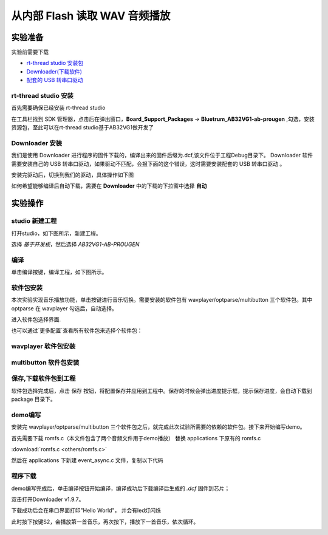 ===============================
从内部 Flash 读取 WAV 音频播放
===============================

实验准备
========

实验前需要下载

+ `rt-thread studio 安装包 <https://www.rt-thread.org/page/studio.html>`_ 
+ `Downloader(下载软件) <https://gitee.com/bluetrum/Downloader/blob/main/Downloader_v1.9.7.zip>`_ 
+ `配套的 USB 转串口驱动 <https://gitee.com/bluetrum/Downloader/blob/main/CP210x_Windows_Drivers.rar>`_

rt-thread studio 安装
-----------------------

首先需要确保已经安装 rt-thread studio 

在工具栏找到 SDK 管理器，点击后在弹出窗口，**Board_Support_Packages** -> **Bluetrum_AB32VG1-ab-prougen** ,勾选，安装资源包，至此可以在rt-thread studio基于AB32VG1做开发了

.. image:: images/studio_0.png
   :align: center


Downloader 安装
----------------

我们是使用 Downloader 进行程序的固件下载的，编译出来的固件后缀为.dcf,该文件位于工程Debug目录下。 Downloader 软件需要安装自己的 USB 转串口驱动，如果驱动不匹配，会报下面的这个错误，这时需要安装配套的 USB 转串口驱动 。

.. image:: images/download_0.png
   :align: center

安装完驱动后，切换到我们的驱动，具体操作如下图

.. image:: images/download_error_fix.gif
   :align: center

如何希望能够编译后自动下载，需要在 **Downloader** 中的下载的下拉窗中选择 **自动**

.. image:: images/download_1.png
   :align: center

实验操作
=========

studio 新建工程
----------------

打开studio，如下图所示，新建工程。

.. image:: images/studio_1.png
   :align: center

选择 `基于开发板`，然后选择 `AB32VG1-AB-PROUGEN`

.. image:: images/studio_2.png
   :align: center

编译
-----

单击编译按键，编译工程，如下图所示。

.. image:: images/studio_3.png
   :align: center

软件包安装
-----------

本次实验实现音乐播放功能，单击按键进行音乐切换。需要安装的软件包有 wavplayer/optparse/multibutton 三个软件包。其中 optparse 在 wavplayer 勾选后，自动选择。

进入软件包选择界面.

.. image:: images/wav_player/1.png
   :align: center

.. image:: images/wav_player/2.png
   :align: center

也可以通过`更多配置`查看所有软件包来选择个软件包：

wavplayer 软件包安装
---------------------

.. image:: images/wav_player/3.png
   :align: center

multibutton 软件包安装
----------------------

.. image:: images/wav_player/4.png
   :align: center


保存,下载软件包到工程
----------------------
软件包选择完成后，点击 保存 按钮，将配置保存并应用到工程中。保存的时候会弹出进度提示框，提示保存进度，会自动下载到 package 目录下。


.. image:: images/studio_5.png
   :align: center

demo编写
---------

安装完 wavplayer/optparse/multibutton 三个软件包之后，就完成此次试验所需要的依赖的软件包。接下来开始编写demo。

首先需要下载 romfs.c（本文件包含了两个音频文件用于demo播放） 替换 applications 下原有的 romfs.c 

:download:`romfs.c <others/romfs.c>`

然后在 applications 下新建 event_async.c 文件，复制以下代码

.. code-block:: c
    :linenos:

    #include <rtthread.h> 
    #include <rtdevice.h>
    #include "board.h"
    #include <multi_button.h>
    #include "wavplayer.h"

    #define BUTTON_PIN_0 rt_pin_get("PF.0")
    #define BUTTON_PIN_1 rt_pin_get("PF.1")

    #define NUM_OF_SONGS    (2u)

    static struct button btn_0;
    static struct button btn_1;

    static uint32_t cnt_0 = 0;
    static uint32_t cnt_1 = 0;

    static char *table[2] =
    {
        "wav_1.wav",
        "wav_2.wav",
    };

    void saia_channels_set(uint8_t channels);
    void saia_volume_set(rt_uint8_t volume);
    uint8_t saia_volume_get(void);

    static uint8_t button_read_pin_0(void) 
    {
        return rt_pin_read(BUTTON_PIN_0);
    }

    static uint8_t button_read_pin_1(void) 
    {
        return rt_pin_read(BUTTON_PIN_1);
    }

    static void button_0_callback(void *btn)
    {
        uint32_t btn_event_val;

        btn_event_val = get_button_event((struct button *)btn);

        switch(btn_event_val)
        {
        case SINGLE_CLICK:
            if (cnt_0 == 1) {
                saia_volume_set(30);
            }else if (cnt_0 == 2) {
                saia_volume_set(50);
            }else {
                saia_volume_set(100);
                cnt_0 = 0;
            }
            cnt_0++;
            rt_kprintf("vol=%d\n", saia_volume_get());
            rt_kprintf("button 0 single click\n");
        break; 

        case DOUBLE_CLICK:
            if (cnt_0 == 1) {
                saia_channels_set(1);
            }else {
                saia_channels_set(2);
                cnt_0 = 0;
            }
            cnt_0++;
            rt_kprintf("button 0 double click\n");
        break; 

        case LONG_RRESS_START:
            rt_kprintf("button 0 long press start\n");
        break; 

        case LONG_PRESS_HOLD:
            rt_kprintf("button 0 long press hold\n");
        break; 
        }
    }

    static void button_1_callback(void *btn)
    {
        uint32_t btn_event_val;
        
        btn_event_val = get_button_event((struct button *)btn);
        
        switch(btn_event_val)
        {
        case SINGLE_CLICK:
            wavplayer_play(table[(cnt_1++) % NUM_OF_SONGS]);
            rt_kprintf("button 1 single click\n");
        break; 

        case DOUBLE_CLICK:
            rt_kprintf("button 1 double click\n");
        break; 

        case LONG_RRESS_START:
            rt_kprintf("button 1 long press start\n");
        break; 

        case LONG_PRESS_HOLD:
            rt_kprintf("button 1 long press hold\n");
        break; 
        }
    }

    static void btn_thread_entry(void* p)
    {
        while(1)
        {
            /* 5ms */
            rt_thread_delay(RT_TICK_PER_SECOND/200);
            button_ticks(); 
        }
    }

    static int multi_button_test(void)
    {
        rt_thread_t thread = RT_NULL;

        /* Create background ticks thread */
        thread = rt_thread_create("btn", btn_thread_entry, RT_NULL, 1024, 10, 10);
        if(thread == RT_NULL)
        {
            return RT_ERROR; 
        }
        rt_thread_startup(thread);

        /* low level drive */
        rt_pin_mode  (BUTTON_PIN_0, PIN_MODE_INPUT_PULLUP); 
        button_init  (&btn_0, button_read_pin_0, PIN_LOW);
        button_attach(&btn_0, SINGLE_CLICK,     button_0_callback);
        button_attach(&btn_0, DOUBLE_CLICK,     button_0_callback);
        button_attach(&btn_0, LONG_RRESS_START, button_0_callback);
        button_attach(&btn_0, LONG_PRESS_HOLD,  button_0_callback);
        button_start (&btn_0);

        rt_pin_mode  (BUTTON_PIN_1, PIN_MODE_INPUT_PULLUP); 
        button_init  (&btn_1, button_read_pin_1, PIN_LOW);
        button_attach(&btn_1, SINGLE_CLICK,     button_1_callback);
        button_attach(&btn_1, DOUBLE_CLICK,     button_1_callback);
        button_attach(&btn_1, LONG_RRESS_START, button_1_callback);
        button_attach(&btn_1, LONG_PRESS_HOLD,  button_1_callback);
        button_start (&btn_1);

        return RT_EOK; 
    }
    INIT_APP_EXPORT(multi_button_test); 

程序下载
---------

demo编写完成后，单击编译按钮开始编译，编译成功后下载编译后生成的 `.dcf` 固件到芯片；

双击打开Downloader v1.9.7。

.. image:: images/wav_player/5.png
   :align: center

下载成功后会在串口界面打印"Hello World"， 并会有led灯闪烁

.. image:: images/wav_player/6.png
   :align: center

此时按下按键S2，会播放第一首音乐，再次按下，播放下一首音乐，依次循环。

.. image:: images/wav_player/7.png
   :align: center

